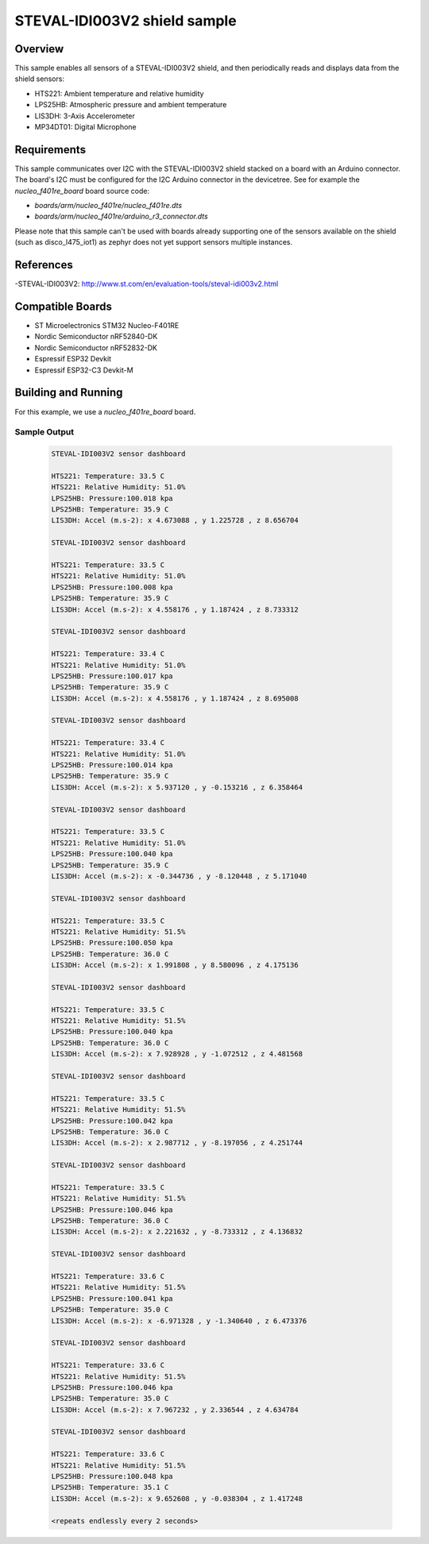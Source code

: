 .. _steval-idi003V2-sample:

STEVAL-IDI003V2 shield sample
#################################################

Overview
********
This sample enables all sensors of a STEVAL-IDI003V2 shield, and then
periodically reads and displays data from the shield sensors:

- HTS221: Ambient temperature and relative humidity
- LPS25HB: Atmospheric pressure and ambient temperature
- LIS3DH: 3-Axis Accelerometer
- MP34DT01: Digital Microphone

Requirements
************

This sample communicates over I2C with the STEVAL-IDI003V2 shield
stacked on a board with an Arduino connector. The board's I2C must be
configured for the I2C Arduino connector in the devicetree.
See for example the `nucleo_f401re_board` board source code:

- `boards/arm/nucleo_f401re/nucleo_f401re.dts`
- `boards/arm/nucleo_f401re/arduino_r3_connector.dts`

Please note that this sample can't be used with boards already supporting
one of the sensors available on the shield (such as disco_l475_iot1) as zephyr
does not yet support sensors multiple instances.

References
**********

-STEVAL-IDI003V2: http://www.st.com/en/evaluation-tools/steval-idi003v2.html

Compatible Boards
*****************

- ST Microelectronics STM32 Nucleo-F401RE
- Nordic Semiconductor nRF52840-DK
- Nordic Semiconductor nRF52832-DK
- Espressif ESP32 Devkit
- Espressif ESP32-C3 Devkit-M

Building and Running
********************

For this example, we use a `nucleo_f401re_board` board.

Sample Output
=============

 .. code-block:: console

    STEVAL-IDI003V2 sensor dashboard

    HTS221: Temperature: 33.5 C
    HTS221: Relative Humidity: 51.0%
    LPS25HB: Pressure:100.018 kpa
    LPS25HB: Temperature: 35.9 C
    LIS3DH: Accel (m.s-2): x 4.673088 , y 1.225728 , z 8.656704

    STEVAL-IDI003V2 sensor dashboard

    HTS221: Temperature: 33.5 C
    HTS221: Relative Humidity: 51.0%
    LPS25HB: Pressure:100.008 kpa
    LPS25HB: Temperature: 35.9 C
    LIS3DH: Accel (m.s-2): x 4.558176 , y 1.187424 , z 8.733312

    STEVAL-IDI003V2 sensor dashboard

    HTS221: Temperature: 33.4 C
    HTS221: Relative Humidity: 51.0%
    LPS25HB: Pressure:100.017 kpa
    LPS25HB: Temperature: 35.9 C
    LIS3DH: Accel (m.s-2): x 4.558176 , y 1.187424 , z 8.695008

    STEVAL-IDI003V2 sensor dashboard

    HTS221: Temperature: 33.4 C
    HTS221: Relative Humidity: 51.0%
    LPS25HB: Pressure:100.014 kpa
    LPS25HB: Temperature: 35.9 C
    LIS3DH: Accel (m.s-2): x 5.937120 , y -0.153216 , z 6.358464

    STEVAL-IDI003V2 sensor dashboard

    HTS221: Temperature: 33.5 C
    HTS221: Relative Humidity: 51.0%
    LPS25HB: Pressure:100.040 kpa
    LPS25HB: Temperature: 35.9 C
    LIS3DH: Accel (m.s-2): x -0.344736 , y -8.120448 , z 5.171040

    STEVAL-IDI003V2 sensor dashboard

    HTS221: Temperature: 33.5 C
    HTS221: Relative Humidity: 51.5%
    LPS25HB: Pressure:100.050 kpa
    LPS25HB: Temperature: 36.0 C
    LIS3DH: Accel (m.s-2): x 1.991808 , y 8.580096 , z 4.175136

    STEVAL-IDI003V2 sensor dashboard

    HTS221: Temperature: 33.5 C
    HTS221: Relative Humidity: 51.5%
    LPS25HB: Pressure:100.040 kpa
    LPS25HB: Temperature: 36.0 C
    LIS3DH: Accel (m.s-2): x 7.928928 , y -1.072512 , z 4.481568

    STEVAL-IDI003V2 sensor dashboard

    HTS221: Temperature: 33.5 C
    HTS221: Relative Humidity: 51.5%
    LPS25HB: Pressure:100.042 kpa
    LPS25HB: Temperature: 36.0 C
    LIS3DH: Accel (m.s-2): x 2.987712 , y -8.197056 , z 4.251744

    STEVAL-IDI003V2 sensor dashboard

    HTS221: Temperature: 33.5 C
    HTS221: Relative Humidity: 51.5%
    LPS25HB: Pressure:100.046 kpa
    LPS25HB: Temperature: 36.0 C
    LIS3DH: Accel (m.s-2): x 2.221632 , y -8.733312 , z 4.136832

    STEVAL-IDI003V2 sensor dashboard

    HTS221: Temperature: 33.6 C
    HTS221: Relative Humidity: 51.5%
    LPS25HB: Pressure:100.041 kpa
    LPS25HB: Temperature: 35.0 C
    LIS3DH: Accel (m.s-2): x -6.971328 , y -1.340640 , z 6.473376

    STEVAL-IDI003V2 sensor dashboard

    HTS221: Temperature: 33.6 C
    HTS221: Relative Humidity: 51.5%
    LPS25HB: Pressure:100.046 kpa
    LPS25HB: Temperature: 35.0 C
    LIS3DH: Accel (m.s-2): x 7.967232 , y 2.336544 , z 4.634784

    STEVAL-IDI003V2 sensor dashboard

    HTS221: Temperature: 33.6 C
    HTS221: Relative Humidity: 51.5%
    LPS25HB: Pressure:100.048 kpa
    LPS25HB: Temperature: 35.1 C
    LIS3DH: Accel (m.s-2): x 9.652608 , y -0.038304 , z 1.417248

    <repeats endlessly every 2 seconds>

